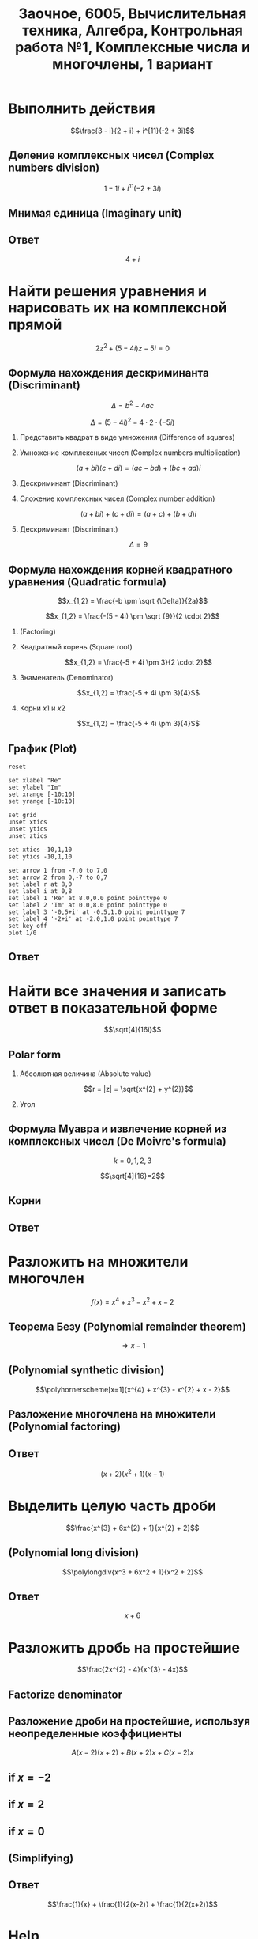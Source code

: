 #+TITLE: Заочное, 6005, Вычислительная техника, Алгебра, Контрольная работа №1, Комплексные числа и многочлены, 1 вариант
#+AUTHOR: 
#+EMAIL: 
#+DATE:
#+OPTIONS: email:t

#+LaTeX_CLASS: article
#+LaTeX_CLASS_OPTIONS: [a4paper]

#+LaTeX_HEADER: \usepackage[utf8]{inputenc}
#+LaTeX_HEADER: \usepackage[T1,T2A]{fontenc}
#+LaTeX_HEADER: \usepackage[english,russian]{babel}
#+LATEX_HEADER: \hypersetup{colorlinks, citecolor=black, filecolor=black, linkcolor=black, urlcolor=blue}
#+LaTeX_HEADER: \usepackage{amssymb}
#+LaTeX_HEADER: \usepackage{amsmath}
#+LaTeX_HEADER: \usepackage{polynom}

#+OPTIONS: H:2 toc:t num:t
#+LATEX_CLASS: beamer
#+LATEX_CLASS_OPTIONS: [presentation]
#+LATEX_CLASS_OPTIONS: [aspectratio=169]
#+LATEX_HEADER: \beamertemplatenavigationsymbolsempty
#+BEAMER_THEME: default
#+BEAMER_COLOR_THEME: crane
#+COLUMNS: %45ITEM %10BEAMER_ENV(Env) %10BEAMER_ACT(Act) %4BEAMER_COL(Col) %8BEAMER_OPT(Opt)

* Выполнить действия
$$\frac{3 - i}{2 + i} + i^{11}(-2 + 3i)$$

** Деление комплексных чисел (Complex numbers division)
\begin{equation}
\frac{a + bi}{c + di} =
\frac{ac + bd}{c^{2} + d^{2}} + \frac{bc - ad}{c^{2} + d^{2}}i
\end{equation}

\begin{equation}
\begin{aligned}
\frac{3 - i}{2 + i} &= \\
&= \frac{3 - 1i}{2 + 1i} \\
&= \frac{3 \cdot 2 + (-1) \cdot 1}{2^{2} + 1^{2}} + \frac{(-1) \cdot 2 - 3 \cdot 1}{2^{2} + 1^{2}}i \\
&= \frac{6 + (-1)}{4 + 1} + \frac{-2 - 3}{4 + 1}i \\
&= \frac{5}{5} + \frac{-5}{5}i \\
&= 1 - 1i \\
&= 1 - i
\end{aligned}
\end{equation}

$$1 - 1i + i^{11}(-2 + 3i)$$
** Мнимая единица (Imaginary unit)

\begin{equation}
\begin{aligned}
-i &= \sqrt{-1} \\
i &= \sqrt{-1} \\
i^{2} &= -1 \\
i^{3} &= i^{2} \cdot i = (-1) \cdot i = -i \\
i^{4} &= i^{3} \cdot i = -i^{2} = 1 \\
i^{5} &= i^{4} \cdot i = 1 \cdot i = i \\
i^{6} &= i^{5} \cdot i = i \cdot i = i^{2} = -1 \\
i^{7} &= i^{6} \cdot i = i^{2} \cdot i = -1 \cdot i = -1 \\
i^{8} &= i^{7} \cdot i = -i \cdot i = -i^{2} = 1 \\
i^{9} &= i^{8} \cdot i = 1 \cdot i = i \\
i^{10} &= i^{9} \cdot i = i \cdot i = i^{2} = -1 \\
i^{11} &= i^{10} \cdot i = -1 \cdot i = -i
\end{aligned}
\end{equation}

\begin{equation}
\begin{aligned}
1 - i + i^{11}(-2 + 3i)  &= \\
&= 1 - i + (-i)(-2 + 3i) \\
&= 1 - i -i(-2 + 3i) \\
&= 1 - i + 2i -3i^2 \\
&= 1 + i - 3i^2 \\
&= 1 + i - 3 \cdot (-1) \\
&= 1 + i + 3 \\
&= 4 + i
\end{aligned}
\end{equation}

** Ответ
$$4 + i$$

* Найти решения уравнения и нарисовать их на комплексной прямой

$$2z^{2} + (5 - 4i)z - 5i = 0$$

** Формула нахождения дескриминанта (Discriminant)

$$\Delta = b^2-4ac$$

$$\Delta = (5 - 4i)^{2} - 4 \cdot 2 \cdot (-5i)$$

*** Представить квадрат в виде умножения (Difference of squares)

\begin{equation}
\begin{aligned}
(5 - 4)^2 &= \\
&=(5 - 4i)(5 - 4i)
\end{aligned}
\end{equation}

*** Умножение комплексных чисел (Complex numbers multiplication)

$$(a + bi)(c + di) = (ac - bd) + (bc + ad)i$$

\begin{equation}
\begin{aligned}
(5 - 4i)(5 - 4i) &= \\
                 &= (5 \cdot 5 - (-4) \cdot (-4)) + ((-4) \cdot 5 + 5 \cdot (-4))i \\
                 &= (25 - 16) + ((-20) + (-20))i \\
                 &= 9 + (-40)i \\
                 &= 9 - 40i
\end{aligned}
\end{equation}

*** Дескриминант (Discriminant)

\begin{equation}
\begin{aligned}
\Delta &= \\
&= (5 - 4i)(5 - 4i) - 4 \cdot 2 \cdot (-5i) \\
&= 9 - 40i - 4 \cdot 2 \cdot (-5i) \\
&= 9 - 40i - 8 \cdot (-5i) \\
&= 9 - 40i - (-40i) \\
&= 9 - 40i + 40i \\
\end{aligned}
\end{equation}

*** Сложение комплексных чисел (Complex number addition)
$$(a + bi) + (c + di) = (a + c) + (b + d)i$$

\begin{equation}
\begin{aligned}
9 - 40i + 40i &= \\
              &= 9 - 40i + 0 + 40i \\
              &= (9 + 0) + (-40 + 40)i \\
              &= 9 + 0i \\
              &= 9 \\
\end{aligned}
\end{equation}

*** Дескриминант (Discriminant)
$$\Delta = 9$$

** Формула нахождения корней квадратного уравнения (Quadratic formula)

$$x_{1,2} = \frac{-b \pm \sqrt {\Delta}}{2a}$$

$$x_{1,2} = \frac{-(5 - 4i) \pm \sqrt {9}}{2 \cdot 2}$$

*** (Factoring)

\begin{equation}
\begin{aligned}
-(5 - 4i) &= \\
          &= -1(5 - 4i) \\
          &= -1 \cdot 5 - 1 \cdot (-4i) \\
          &= -5 + 4i
\end{aligned}
\end{equation}

*** Квадратный корень (Square root)

$$x_{1,2} = \frac{-5 + 4i \pm 3}{2 \cdot 2}$$

*** Знаменатель (Denominator)

$$x_{1,2} = \frac{-5 + 4i \pm 3}{4}$$

*** Корни $x1$ и $x2$

$$x_{1,2} = \frac{-5 + 4i \pm 3}{4}$$

\begin{equation}
\begin{aligned}
x_{1} = \frac{-5 + 4i + 3}{4} &= \\
                              &= \frac{-2 + 4i}{4} \\
                              &= \frac{-1 + 2i}{2} = \\
                              &= -0,5 + i
\end{aligned}
\end{equation}

\begin{equation}
\begin{aligned}
x_{1} = \frac{-5 + 4i - 3}{4} &= \\
                              &= \frac{-8 + 4i}{4} \\
                              &= -2 + i
\end{aligned}
\end{equation}
** График (Plot)

#+begin_src gnuplot :file plot1.png
reset

set xlabel "Re"
set ylabel "Im"
set xrange [-10:10]
set yrange [-10:10]

set grid
unset xtics
unset ytics
unset ztics

set xtics -10,1,10
set ytics -10,1,10

set arrow 1 from -7,0 to 7,0
set arrow 2 from 0,-7 to 0,7
set label r at 8,0
set label i at 0,8
set label 1 'Re' at 8.0,0.0 point pointtype 0
set label 2 'Im' at 0.0,8.0 point pointtype 0
set label 3 '-0,5+i' at -0.5,1.0 point pointtype 7
set label 4 '-2+i' at -2.0,1.0 point pointtype 7
set key off
plot 1/0
#+end_src

#+RESULTS:
[[file:plot1.png]]

** Ответ

\begin{equation}
\begin{aligned}
-0,5 + i\\
-2 + i
\end{aligned}
\end{equation}

* Найти все значения и записать ответ в показательной форме

$$\sqrt[4]{16i}$$

** Polar form

*** Абсолютная величина (Absolute value)

$$r = |z| = \sqrt{x^{2} + y^{2}}$$

\begin{equation}
r =
\sqrt{0^{2} + 16^{2}} =
16
\end{equation}

*** Угол

\begin{equation}
\varphi = \frac{\pi}{2}
\end{equation}

** Формула Муавра и извлечение корней из комплексных чисел (De Moivre's formula)

\begin{equation}
\omega_{k} =
\sqrt[n]{r}(\cos \frac{\varphi + 2 \pi k}{n} + i \sin \frac{\varphi + 2 \pi k}{n}) =
\sqrt[n]{r}^{i \varphi}
\end{equation}

$$k = 0, 1, 2, 3$$

$$\sqrt[4]{16}=2$$

** Корни

\begin{equation}
\omega_{0} =
2(\cos \frac{\varphi + 2 \pi \cdot 0}{4} + i \sin \frac{\varphi + 2 \pi \cdot 0}{4}) =
2(\cos \frac{\pi}{8} + i \sin \frac{\pi}{8}) =
2e^{\frac{i \pi}{8}}
\end{equation}

\begin{equation}
\omega_{1} =
2(\cos \frac{\varphi + 2 \pi \cdot 1}{4} + i \sin \frac{\varphi + 2 \pi \cdot 1}{4}) =
2(\cos \frac{5 \pi}{8} + i \sin \frac{5 \pi}{8}) =
2e^{\frac{5 i \pi}{8}}
\end{equation}

\begin{equation}
\omega_{2} =
2(\cos \frac{\varphi + 2 \pi 2}{4} + i \sin \frac{\varphi + 2 \pi 2}{4}) =
2(\cos \frac{9 \pi}{8} + i \sin \frac{9 \pi}{8}) =
2(\cos \frac{-7 \pi}{8} + i \sin \frac{-7 \pi}{8}) =
2e^{-\frac{7 i \pi}{8}}
\end{equation}

\begin{equation}
\omega_{3} =
2(\cos \frac{\varphi + 2 \pi 3}{4} + i \sin \frac{\varphi + 2 \pi 3}{4}) =
2(\cos \frac{13 \pi}{8} + i \sin \frac{13 \pi}{8}) =
2(\cos \frac{-3 \pi}{8} + i \sin \frac{-3 \pi}{8}) =
2e^{-\frac{3 i \pi}{8}}
\end{equation}

** Ответ

\begin{align}
2e^{\frac{i \pi}{8}}\\
2e^{\frac{5 i \pi}{8}}\\
2e^{-\frac{7 i \pi}{8}}\\
2e^{-\frac{3 i \pi}{8}}
\end{align}

* Разложить на множители многочлен
$$f(x) = x^{4} + x^{3} - x^{2} + x - 2$$

** Теорема Безу (Polynomial remainder theorem)
\begin{equation}
\begin{aligned}
f(1) = 1^{4} + 1^{3} - 1^{2} + 1 - 2 &= \\
                                     &= 1^4 + 1^3 -(1)^2 + 1^2 - 2 \\
                                     &= 1 + 1 - 1 + 1 - 2 \\
                                     &= 2 - 2 \\
                                     &= 0
\end{aligned}
\end{equation}
$$\Rightarrow x - 1$$

** (Polynomial synthetic division)
$$\polyhornerscheme[x=1]{x^{4} + x^{3} - x^{2} + x - 2}$$

** Разложение многочлена на множители (Polynomial factoring)
\begin{equation}
\begin{aligned}
x^3 + 2x^2 + x + 2 &= \\
&= x^3 + x + 2(x^2 + 1) \\
&= x(x^2 + 1) + 2(x^2 + 1) \\
&= (x + 2)(x^2 + 1)
\end{aligned}
\end{equation}

** Ответ
$$(x + 2)(x^2 + 1)(x - 1)$$

* Выделить целую часть дроби

$$\frac{x^{3} + 6x^{2} + 1}{x^{2} + 2}$$

** (Polynomial long division)

$$\polylongdiv{x^3 + 6x^2 + 1}{x^2 + 2}$$

** Ответ
$$x + 6$$

* Разложить дробь на простейшие

$$\frac{2x^{2} - 4}{x^{3} - 4x}$$

** Factorize denominator

\begin{equation}
\begin{aligned}
x^{3} - 4x &= \\
           &= x^2 \cdot x-4x \\
           &= x(x^2-4) \\
           &= x(x^2-2^2) \\
           &= x((x-2)(x+2)) \\
           &= x(x-2)(x+2)
\end{aligned}
\end{equation}

\begin{equation}
\frac{2x^{2} - 4}{x^{3} - 4x} =
\frac{2x^{2} - 4}{x(x-2)(x+2)}
\end{equation}

** Разложение дроби на простейшие, используя неопределенные коэффициенты

\begin{equation}
\begin{aligned}
\frac{2x^2-4}{x(x-2)(x+2)} &= \\
                           &= \frac{A}{x} + \frac{B}{x-2} + \frac{C}{x+2} \\
                           &= \frac{A(x-2)(x+2)}{x(x-2)(x+2)} + \frac{B(x+2)x}{x(x-2)(x+2)} + \frac{C(x-2)x}{x(x-2)(x+2)} \\
                           &= \frac{A(x-2)(x+2) + B(x+2)x + C(x-2)x}{x(x-2)(x+2)} \\
\end{aligned}
\end{equation}

$$A(x-2)(x+2) + B(x+2)x + C(x-2)x$$

\begin{equation}
2x^2 - 4 = A(x-2)(x+2) + B(x+2)x + C(x-2)x
\end{equation}

** if $x = -2$

\begin{equation}
\begin{aligned}
2x^2-4 &= \\
&= 2 \cdot -2^2 - 4 \\
&= 2 \cdot 4 - 4 \\
&= 8 - 4 \\
&= 4
\end{aligned}
\end{equation}

\begin{equation}
\begin{aligned}
A(-2-2)(-2+2)+B(-2+2)\cdot(-2)+C(-2-2)\cdot(-2) &= \\
&= C(-2-2)\cdot(-2)
\end{aligned}
\end{equation}

\begin{aligned}
4 &= C(-4)\cdot(-2)\\
4 &= C8\\
4 &= 8C\\
C &= \frac{4}{8} = \frac{1}{2}
\end{aligned}

** if $x = 2$

\begin{equation}
\begin{aligned}
2x^2-4 &= \\
&= 2 \cdot 2^2 - 4 \\
&= 2 \cdot 4 - 4 \\
&= 8 - 4 \\
&= 4
\end{aligned}
\end{equation}

\begin{equation}
A(2-2)(2+2)+B(2+2)\cdot(2)+C(2-2)\cdot(2) =
B(2+2)\cdot(2)
\end{equation}

\begin{aligned}
4 &= B(2+2)\cdot(2)\\
4 &= B(4)\cdot(2)\\
4 &= B(8)\\
4 &= 8B\\
B &= \frac{4}{8} = \frac{1}{2}
\end{aligned}

** if $x = 0$

\begin{equation}
2x^2-4 &= \\
&= 2 \cdot 0^2 - 4 \\
&= -4
\end{equation}

\begin{equation}
A(0-2)(0+2)+B(0+2)\cdot0+C(0-2)\cdot0 =
A(0-2)(0+2)
\end{equation}

\begin{aligned}
-4 &= A(0-2)(0+2)\\
-4 &= A(-2)\cdot2\\
-4 &= A(-4)\\
-4 &= -4A\\
A &= 1
\end{aligned}

** (Simplifying)

\begin{equation}
\begin{aligned}
\frac{1}{x} + \frac{\frac{1}{2}}{x-2} + \frac{\frac{1}{2}}{x+2} &= \\
&= \frac{1}{x} + \frac{1}{2(x-2)} + \frac{1}{2(x+2)}
\end{aligned}
\end{equation}
** Ответ
$$\frac{1}{x} + \frac{1}{2(x-2)} + \frac{1}{2(x+2)}$$

* Help

** Calc

- [[http://www.wolframalpha.com/][Wolfram|Alpha: Computational Knowledge Engine]]     
- [[https://calc.loviotvet.ru/][calc.loviotvet.ru | Онлайн программа для решения примеров и уравнений]]

** Video tutorials

- [[http://mathprofi.ru/index.html][mathprofi.ru | Высшая математика – просто и доступно]]
- [[http://mathprofi.net/][mathprofi.net | Высшая математика – просто и доступно | 2 зеркало]]
- [[http://www.webmath.ru/poleznoe.php][www.webmath.ru | Портал по высшей математике]]

** Terms

- [[http://searchdatacenter.techtarget.com/definition/Mathematical-Symbols][What is Mathematical Symbols? - Definition from WhatIs.com]]

** Sites

- [[http://www.mathprofi.ru/kompleksnye_chisla_dlya_chainikov.html][www.mathprofi.ru | Комплексные числа для чайников]]

** Wiki

- [[https://en.wikibooks.org/wiki/Calculus/Complex_numbers][Calculus/Complex numbers - Wikibooks, open books for an open world]]
- [[https://en.wikipedia.org/wiki/Synthetic_division][Synthetic division - Wikipedia]]

** Video channels

- [[https://www.youtube.com/user/VirtualNerd/videos][Virtual Nerd: Real Help - YouTube]]

** Complex numbers and polynomials

- [[https://www.youtube.com/watch?v=2HrSG0fdxLY][Imaginary Numbers Are Real Part 2: A Little History - YouTube]]
- [[https://www.youtube.com/watch?v=N9QOLrfcKNc][Imaginary Numbers Are Real Part 3: Cardan's Problem  - YouTube]]
- [[https://www.youtube.com/watch?v=KhdZvfH6fGg][Imaginary numbers - Simplifying large exponents - YouTube]]
- [[https://www.youtube.com/watch?v=gkW9PxDvKKk][Trigonometric Form of Complex Numbers - YouTube]]
- [[https://www.youtube.com/watch?v=HhlD7sX5Tp8][Roots of Complex Numbers, Ex 1 - YouTube]]
- [[https://math.stackexchange.com/questions/487739/determine-the-fourth-roots-of-16][complex numbers - Determine the fourth roots of -16 - Mathematics Stack Exchange]]
- [[https://www.youtube.com/watch?v=-quFMa04rBc][Square Roots of Complex Numbers (1 of 2: Establishing their nature) - YouTube]]
- [[http://www.freemathhelp.com/algebra-formulas.html][Algebra Formulas - Free Math Help]]
- [[https://www.youtube.com/watch?v=BHtE3JyZ-UQ][Understanding the Vocabulary of Algebra For Dummies - YouTube]]
- [[http://www.tiger-algebra.com/drill][About Tiger Algebera - The world's best Algebra Solver]]
- [[http://orion.math.iastate.edu/trig/sp/xcurrent/applets/complexfourthroot.html][Complex 4th Roots]]
- [[https://www.youtube.com/watch?v=kEf9gt3umnU][Understanding and Using DeMoivre's Theorem - YouTube]]
- [[https://www.youtube.com/watch?v=X5uFqpypDy4][❤︎² Basic Trigonometry: Sin, Cos, Tan (mathbff) - YouTube]]
- [[https://www.youtube.com/watch?v=wfYsiJcVWy0][What is a Logarithm : Logarithms, Lesson 1 - YouTube]]
- [[https://www.youtube.com/watch?v=zyGUw70FE6M][The complex fourth roots of -16i - YouTube]]
- [[https://www.youtube.com/watch?v=w-PCBJYBbGo][Converting Complex Numbers to Polar form - YouTube]]
- [[https://www.youtube.com/watch?v=-dhHrg-KbJ0][e to the pi i for dummies - YouTube]]
- [[https://www.youtube.com/watch?v=F_0yfvm0UoU][Understanding e to the pi i - YouTube]]
- [[https://www.youtube.com/watch?v=pg827uDPFqA][What is the number "e" and where does it come from? - YouTube]]
- [[https://www.youtube.com/watch?v=cC0fZ_lkFpQ][Math Antics - Circles, What Is PI? - YouTube]]
- [[https://www.youtube.com/watch?v=C_iKTTI1E34][Math Antics - Exponents & Square Roots - YouTube]]
- [[https://www.youtube.com/watch?v=8RasCV_Lggg][Rectangular to polar form of complex number | Precalculus | Khan Academy - YouTube]]
- [[https://www.youtube.com/watch?v=T647CGsuOVU][Imaginary Numbers Are Real Part 1: Introduction - YouTube]]
- [[https://www.youtube.com/watch?v=DThAoT3q2V4][Imaginary Numbers Are Real Part 4: Bombelli's Solution - YouTube]]
- [[https://www.youtube.com/watch?v=d8-LO6FCna0][Fundamental theorem of algebra | Polynomial and rational functions | Algebra II | Khan Academy - YouTube]]
- [[https://www.youtube.com/watch?v=l6zdtKrv2nk][What's a Term in a Polynomial? - YouTube]]
- [[https://www.youtube.com/watch?v=RIHqIjt9jy0][How to factorise a cubic polynomial (Method 1) : ExamSolutions - YouTube]]
- [[https://www.youtube.com/watch?v=JCq1XFDVZA4][Long Division Song (Ho Hey Parody) - YouTube]]
- [[https://www.youtube.com/watch?v=FXgV9ySNusc][Polynomial division | Polynomial and rational functions | Algebra II | Khan Academy - YouTube]]
- [[https://www.youtube.com/watch?v=sPSGkNrShTk][Factor Polynomials Using Synthetic Division - YouTube]]
- [[https://www.youtube.com/watch?v=lLgRS0mUZLw][❤︎² How to Do Synthetic Division (mathbff) - YouTube]]
- [[https://www.youtube.com/watch?v=vVWm2gyROQQ][Factoring Trinomials-Algebra - YouTube]]
- [[https://www.youtube.com/watch?v=nz058Hil6rA][Criss Cross Factoring - YouTube]]
- [[https://www.youtube.com/watch?v=r1JAJfmRG5w][Factoring Trinomials with Leading Coefficient not 1 (fast way) - YouTube]]
- [[https://www.youtube.com/watch?v=TeuRCouKxW4][Precalculus 3.3.27 Factor f(x) into linear factor given k is a zero. f(x)=x^4+2x^3-7x^2-20x-12 - YouTube]]
- [[https://www.youtube.com/watch?v=xJvrhlqwCr0][Finding Zeros and Factors of Polynomial Functions - YouTube]]
- [[https://www.youtube.com/watch?v=VqUCsv59CWs][How to solve Higher Degree Polynomials 4 terms factoring Algebra 2 Common Core Al2hU3L5 Real Roots - YouTube]]
- [[https://www.youtube.com/watch?v=wvJm2TjxML4][Master how to find the zeros of a polynomial function by factoring and determine multiplicity - YouTube]]
- [[https://www.youtube.com/watch?v=OrLz7yide2g][ZEROS of Hard-to-Factor/Non-Factorable Polynomial Functions: PART1 - YouTube]]
- [[https://www.youtube.com/watch?v=1kcRMgTYIyc][Factoring Polynomials Grade 12 Advanced Functions Lesson 3 6 10 17 12 - YouTube]]
- [[https://www.youtube.com/watch?v=QKU-H8VRzEA][1.5.1 Zeros Of A Function - YouTube]]
- [[https://www.youtube.com/watch?v=1byR9UEQJN0][Synthetic division | Polynomial and rational functions | Algebra II | Khan Academy - YouTube]]
- [[https://www.youtube.com/watch?v=-nlMXVrgtjw][Why synthetic division works | Polynomial and rational functions | Algebra II | Khan Academy - YouTube]]
- [[https://www.youtube.com/watch?v=mdgWnxohHNg][Dividing a Polynomial by a Trinomial Using Synthetic Division.mp4 - YouTube]]
- [[https://www.youtube.com/watch?v=cihil9dUZsE][Algebra 2 - find all of the zeros of a polynomial f(x) = x^2 +3x^2 - 25x + 21 - YouTube]]
- [[https://www.youtube.com/watch?v=rP-__zFngio][❖ Finding all the Zeros of a Polynomial - Example 3 ❖ - YouTube]]
- [[https://www.khanacademy.org/math/algebra-home/alg-rational-expr-eq-func/alg-partial-fraction/v/partial-fraction-expansion-1][(1) Intro to partial fraction expansion | Partial fraction expansion | Rational expressions, equations, & functions | Algebra | Khan Academy]]


